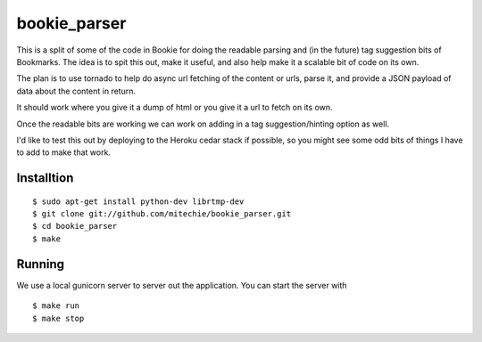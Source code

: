 bookie_parser
==========================
This is a split of some of the code in Bookie for doing the readable parsing
and (in the future) tag suggestion bits of Bookmarks. The idea is to spit this
out, make it useful, and also help make it a scalable bit of code on its own.

The plan is to use tornado to help do async url fetching of the content or
urls, parse it, and provide a JSON payload of data about the content in
return.

It should work where you give it a dump of html or you give it a url to fetch
on its own.

Once the readable bits are working we can work on adding in a tag
suggestion/hinting option as well.

I'd like to test this out by deploying to the Heroku cedar stack if possible,
so you might see some odd bits of things I have to add to make that work.


Installtion
------------
::

    $ sudo apt-get install python-dev librtmp-dev
    $ git clone git://github.com/mitechie/bookie_parser.git
    $ cd bookie_parser
    $ make


Running
--------
We use a local gunicorn server to server out the application. You can start
the server with

::

    $ make run
    $ make stop
